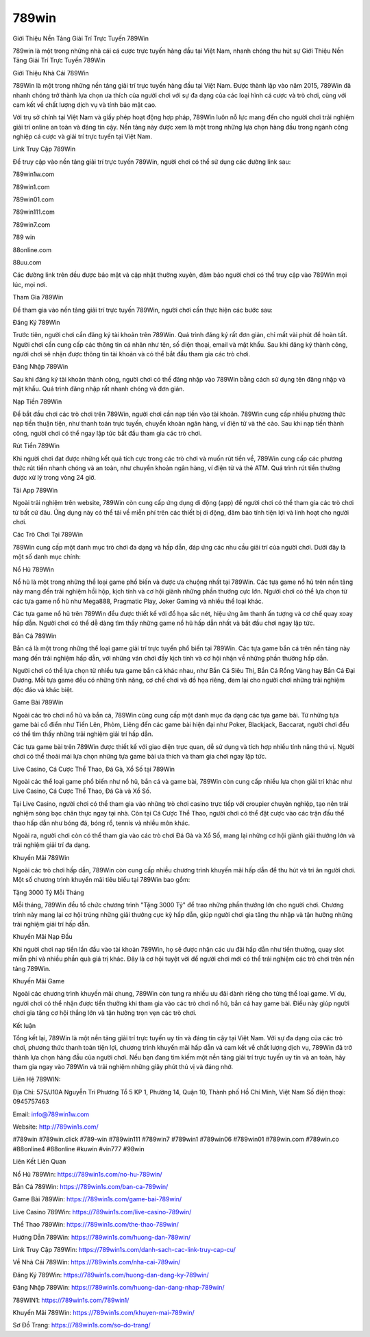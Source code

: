 789win
===================================

Giới Thiệu Nền Tảng Giải Trí Trực Tuyến 789Win

789win là một trong những nhà cái cá cược trực tuyến hàng đầu tại Việt Nam, nhanh chóng thu hút sự Giới Thiệu Nền Tảng Giải Trí Trực Tuyến 789Win

Giới Thiệu Nhà Cái 789Win

789Win là một trong những nền tảng giải trí trực tuyến hàng đầu tại Việt Nam. Được thành lập vào năm 2015, 789Win đã nhanh chóng trở thành lựa chọn ưa thích của người chơi với sự đa dạng của các loại hình cá cược và trò chơi, cùng với cam kết về chất lượng dịch vụ và tính bảo mật cao.

Với trụ sở chính tại Việt Nam và giấy phép hoạt động hợp pháp, 789Win luôn nỗ lực mang đến cho người chơi trải nghiệm giải trí online an toàn và đáng tin cậy. Nền tảng này được xem là một trong những lựa chọn hàng đầu trong ngành công nghiệp cá cược và giải trí trực tuyến tại Việt Nam.

Link Truy Cập 789Win

Để truy cập vào nền tảng giải trí trực tuyến 789Win, người chơi có thể sử dụng các đường link sau:

789win1w.com 

789win1.com 

789win01.com 

789win111.com 

789win7.com 

789 win 

88online.com 

88uu.com

Các đường link trên đều được bảo mật và cập nhật thường xuyên, đảm bảo người chơi có thể truy cập vào 789Win mọi lúc, mọi nơi.

Tham Gia 789Win

Để tham gia vào nền tảng giải trí trực tuyến 789Win, người chơi cần thực hiện các bước sau:

Đăng Ký 789Win

Trước tiên, người chơi cần đăng ký tài khoản trên 789Win. Quá trình đăng ký rất đơn giản, chỉ mất vài phút để hoàn tất. Người chơi cần cung cấp các thông tin cá nhân như tên, số điện thoại, email và mật khẩu. Sau khi đăng ký thành công, người chơi sẽ nhận được thông tin tài khoản và có thể bắt đầu tham gia các trò chơi.

Đăng Nhập 789Win

Sau khi đăng ký tài khoản thành công, người chơi có thể đăng nhập vào 789Win bằng cách sử dụng tên đăng nhập và mật khẩu. Quá trình đăng nhập rất nhanh chóng và đơn giản.

Nạp Tiền 789Win

Để bắt đầu chơi các trò chơi trên 789Win, người chơi cần nạp tiền vào tài khoản. 789Win cung cấp nhiều phương thức nạp tiền thuận tiện, như thanh toán trực tuyến, chuyển khoản ngân hàng, ví điện tử và thẻ cào. Sau khi nạp tiền thành công, người chơi có thể ngay lập tức bắt đầu tham gia các trò chơi.

Rút Tiền 789Win

Khi người chơi đạt được những kết quả tích cực trong các trò chơi và muốn rút tiền về, 789Win cung cấp các phương thức rút tiền nhanh chóng và an toàn, như chuyển khoản ngân hàng, ví điện tử và thẻ ATM. Quá trình rút tiền thường được xử lý trong vòng 24 giờ.

Tải App 789Win

Ngoài trải nghiệm trên website, 789Win còn cung cấp ứng dụng di động (app) để người chơi có thể tham gia các trò chơi từ bất cứ đâu. Ứng dụng này có thể tải về miễn phí trên các thiết bị di động, đảm bảo tính tiện lợi và linh hoạt cho người chơi.

Các Trò Chơi Tại 789Win

789Win cung cấp một danh mục trò chơi đa dạng và hấp dẫn, đáp ứng các nhu cầu giải trí của người chơi. Dưới đây là một số danh mục chính:

Nổ Hũ 789Win

Nổ hũ là một trong những thể loại game phổ biến và được ưa chuộng nhất tại 789Win. Các tựa game nổ hũ trên nền tảng này mang đến trải nghiệm hồi hộp, kịch tính và cơ hội giành những phần thưởng cực lớn. Người chơi có thể lựa chọn từ các tựa game nổ hũ như Mega888, Pragmatic Play, Joker Gaming và nhiều thể loại khác.

Các tựa game nổ hũ trên 789Win đều được thiết kế với đồ họa sắc nét, hiệu ứng âm thanh ấn tượng và cơ chế quay xoay hấp dẫn. Người chơi có thể dễ dàng tìm thấy những game nổ hũ hấp dẫn nhất và bắt đầu chơi ngay lập tức.

Bắn Cá 789Win

Bắn cá là một trong những thể loại game giải trí trực tuyến phổ biến tại 789Win. Các tựa game bắn cá trên nền tảng này mang đến trải nghiệm hấp dẫn, với những ván chơi đầy kịch tính và cơ hội nhận về những phần thưởng hấp dẫn.

Người chơi có thể lựa chọn từ nhiều tựa game bắn cá khác nhau, như Bắn Cá Siêu Thị, Bắn Cá Rồng Vàng hay Bắn Cá Đại Dương. Mỗi tựa game đều có những tính năng, cơ chế chơi và đồ họa riêng, đem lại cho người chơi những trải nghiệm độc đáo và khác biệt.

Game Bài 789Win

Ngoài các trò chơi nổ hũ và bắn cá, 789Win cũng cung cấp một danh mục đa dạng các tựa game bài. Từ những tựa game bài cổ điển như Tiến Lên, Phỏm, Liêng đến các game bài hiện đại như Poker, Blackjack, Baccarat, người chơi đều có thể tìm thấy những trải nghiệm giải trí hấp dẫn.

Các tựa game bài trên 789Win được thiết kế với giao diện trực quan, dễ sử dụng và tích hợp nhiều tính năng thú vị. Người chơi có thể thoải mái lựa chọn những tựa game bài ưa thích và tham gia chơi ngay lập tức.

Live Casino, Cá Cược Thể Thao, Đá Gà, Xổ Số tại 789Win

Ngoài các thể loại game phổ biến như nổ hũ, bắn cá và game bài, 789Win còn cung cấp nhiều lựa chọn giải trí khác như Live Casino, Cá Cược Thể Thao, Đá Gà và Xổ Số.

Tại Live Casino, người chơi có thể tham gia vào những trò chơi casino trực tiếp với croupier chuyên nghiệp, tạo nên trải nghiệm sòng bạc chân thực ngay tại nhà. Còn tại Cá Cược Thể Thao, người chơi có thể đặt cược vào các trận đấu thể thao hấp dẫn như bóng đá, bóng rổ, tennis và nhiều môn khác.

Ngoài ra, người chơi còn có thể tham gia vào các trò chơi Đá Gà và Xổ Số, mang lại những cơ hội giành giải thưởng lớn và trải nghiệm giải trí đa dạng.

Khuyến Mãi 789Win

Ngoài các trò chơi hấp dẫn, 789Win còn cung cấp nhiều chương trình khuyến mãi hấp dẫn để thu hút và tri ân người chơi. Một số chương trình khuyến mãi tiêu biểu tại 789Win bao gồm:

Tặng 3000 Tỷ Mỗi Tháng

Mỗi tháng, 789Win đều tổ chức chương trình "Tặng 3000 Tỷ" để trao những phần thưởng lớn cho người chơi. Chương trình này mang lại cơ hội trúng những giải thưởng cực kỳ hấp dẫn, giúp người chơi gia tăng thu nhập và tận hưởng những trải nghiệm giải trí hấp dẫn.

Khuyến Mãi Nạp Đầu

Khi người chơi nạp tiền lần đầu vào tài khoản 789Win, họ sẽ được nhận các ưu đãi hấp dẫn như tiền thưởng, quay slot miễn phí và nhiều phần quà giá trị khác. Đây là cơ hội tuyệt vời để người chơi mới có thể trải nghiệm các trò chơi trên nền tảng 789Win.

Khuyến Mãi Game

Ngoài các chương trình khuyến mãi chung, 789Win còn tung ra nhiều ưu đãi dành riêng cho từng thể loại game. Ví dụ, người chơi có thể nhận được tiền thưởng khi tham gia vào các trò chơi nổ hũ, bắn cá hay game bài. Điều này giúp người chơi gia tăng cơ hội thắng lớn và tận hưởng trọn vẹn các trò chơi.

Kết luận

Tổng kết lại, 789Win là một nền tảng giải trí trực tuyến uy tín và đáng tin cậy tại Việt Nam. Với sự đa dạng của các trò chơi, phương thức thanh toán tiện lợi, chương trình khuyến mãi hấp dẫn và cam kết về chất lượng dịch vụ, 789Win đã trở thành lựa chọn hàng đầu của người chơi. Nếu bạn đang tìm kiếm một nền tảng giải trí trực tuyến uy tín và an toàn, hãy tham gia ngay vào 789Win và trải nghiệm những giây phút thú vị và đáng nhớ.

Liên Hệ 789WIN:

Địa Chỉ: 575/J10A Nguyễn Tri Phương Tổ 5 KP 1, Phường 14, Quận 10, Thành phố Hồ Chí Minh, Việt Nam Số điện thoại: 0945757463 

Email: info@789win1w.com 

Website: http://789win1s.com/ 

#789win #789win.click #789-win #789win111 #789win7 #789win1 #789win06 #789win01 #789win.com #789win.co #88online4 #88online #kuwin #vin777 #98win

Liên Kết Liên Quan

Nổ Hũ 789Win: https://789win1s.com/no-hu-789win/

Bắn Cá 789Win: https://789win1s.com/ban-ca-789win/

Game Bài 789Win: https://789win1s.com/game-bai-789win/

Live Casino 789Win: https://789win1s.com/live-casino-789win/

Thể Thao 789Win: https://789win1s.com/the-thao-789win/

Hướng Dẫn 789Win: https://789win1s.com/huong-dan-789win/

Link Truy Cập 789Win: https://789win1s.com/danh-sach-cac-link-truy-cap-cu/

Về Nhà Cái 789Win: https://789win1s.com/nha-cai-789win/

Đăng Ký 789Win: https://789win1s.com/huong-dan-dang-ky-789win/

Đăng Nhập 789Win: https://789win1s.com/huong-dan-dang-nhap-789win/

789WIN1: https://789win1s.com/789win1/

Khuyến Mãi 789Win: https://789win1s.com/khuyen-mai-789win/

Sơ Đồ Trang: https://789win1s.com/so-do-trang/
